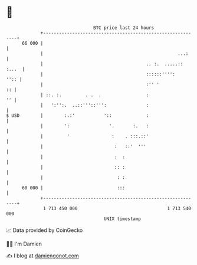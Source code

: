 * 👋

#+begin_example
                                    BTC price last 24 hours                    
                +------------------------------------------------------------+ 
         66 000 |                                                            | 
                |                                                   ...:     | 
                |                                       .. :.  .....:: :...  | 
                |                                       ::::::'''':     '':: | 
                |                                       :'' '             :: | 
                | ::. :.         . .  .                 :                 '' | 
                |   ':'':.  ..::'''::''':               :                    | 
   $ USD        |        :.:'           '::             :                    | 
                |        ':               '.       :.   :                    | 
                |         '                :    . :::.::'                    | 
                |                           :   ::'  '''                     | 
                |                           :  :                             | 
                |                           :: :                             | 
                |                            : :                             | 
         60 000 |                            :::                             | 
                +------------------------------------------------------------+ 
                 1 713 450 000                                  1 713 540 000  
                                        UNIX timestamp                         
#+end_example
📈 Data provided by CoinGecko

🧑‍💻 I'm Damien

✍️ I blog at [[https://www.damiengonot.com][damiengonot.com]]
